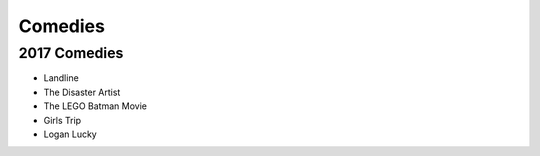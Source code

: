 Comedies 
========

2017 Comedies
~~~~~~~~~~~~~

* Landline
* The Disaster Artist
* The LEGO Batman Movie
* Girls Trip
* Logan Lucky